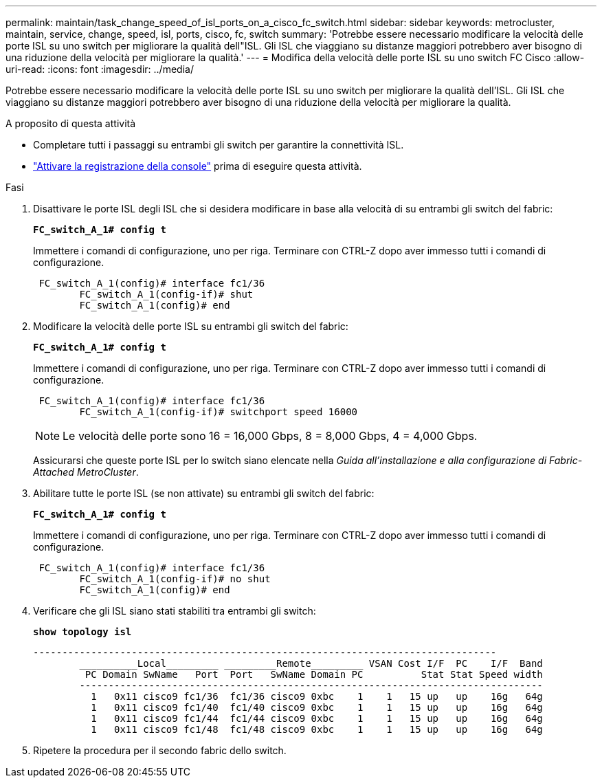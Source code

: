 ---
permalink: maintain/task_change_speed_of_isl_ports_on_a_cisco_fc_switch.html 
sidebar: sidebar 
keywords: metrocluster, maintain, service, change, speed, isl, ports, cisco, fc, switch 
summary: 'Potrebbe essere necessario modificare la velocità delle porte ISL su uno switch per migliorare la qualità dell"ISL. Gli ISL che viaggiano su distanze maggiori potrebbero aver bisogno di una riduzione della velocità per migliorare la qualità.' 
---
= Modifica della velocità delle porte ISL su uno switch FC Cisco
:allow-uri-read: 
:icons: font
:imagesdir: ../media/


[role="lead"]
Potrebbe essere necessario modificare la velocità delle porte ISL su uno switch per migliorare la qualità dell'ISL. Gli ISL che viaggiano su distanze maggiori potrebbero aver bisogno di una riduzione della velocità per migliorare la qualità.

.A proposito di questa attività
* Completare tutti i passaggi su entrambi gli switch per garantire la connettività ISL.
* link:enable-console-logging-before-maintenance.html["Attivare la registrazione della console"] prima di eseguire questa attività.


.Fasi
. Disattivare le porte ISL degli ISL che si desidera modificare in base alla velocità di su entrambi gli switch del fabric:
+
`*FC_switch_A_1# config t*`

+
Immettere i comandi di configurazione, uno per riga. Terminare con CTRL-Z dopo aver immesso tutti i comandi di configurazione.

+
[listing]
----

 FC_switch_A_1(config)# interface fc1/36
	FC_switch_A_1(config-if)# shut
	FC_switch_A_1(config)# end
----
. Modificare la velocità delle porte ISL su entrambi gli switch del fabric:
+
`*FC_switch_A_1# config t*`

+
Immettere i comandi di configurazione, uno per riga. Terminare con CTRL-Z dopo aver immesso tutti i comandi di configurazione.

+
[listing]
----

 FC_switch_A_1(config)# interface fc1/36
	FC_switch_A_1(config-if)# switchport speed 16000
----
+

NOTE: Le velocità delle porte sono 16 = 16,000 Gbps, 8 = 8,000 Gbps, 4 = 4,000 Gbps.

+
Assicurarsi che queste porte ISL per lo switch siano elencate nella _Guida all'installazione e alla configurazione di Fabric-Attached MetroCluster_.

. Abilitare tutte le porte ISL (se non attivate) su entrambi gli switch del fabric:
+
`*FC_switch_A_1# config t*`

+
Immettere i comandi di configurazione, uno per riga. Terminare con CTRL-Z dopo aver immesso tutti i comandi di configurazione.

+
[listing]
----

 FC_switch_A_1(config)# interface fc1/36
	FC_switch_A_1(config-if)# no shut
	FC_switch_A_1(config)# end
----
. Verificare che gli ISL siano stati stabiliti tra entrambi gli switch:
+
`*show topology isl*`

+
[listing]
----
--------------------------------------------------------------------------------
	__________Local_________ _________Remote_________ VSAN Cost I/F  PC    I/F  Band
	 PC Domain SwName   Port  Port   SwName Domain PC          Stat Stat Speed width
	--------------------------------------------------------------------------------
	  1   0x11 cisco9 fc1/36  fc1/36 cisco9 0xbc    1    1   15 up   up    16g   64g
	  1   0x11 cisco9 fc1/40  fc1/40 cisco9 0xbc    1    1   15 up   up    16g   64g
	  1   0x11 cisco9 fc1/44  fc1/44 cisco9 0xbc    1    1   15 up   up    16g   64g
	  1   0x11 cisco9 fc1/48  fc1/48 cisco9 0xbc    1    1   15 up   up    16g   64g
----
. Ripetere la procedura per il secondo fabric dello switch.

